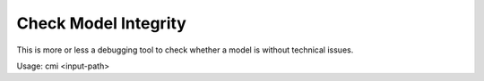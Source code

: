 Check Model Integrity
=====================

This is more or less a debugging tool to check whether a model is without
technical issues.

Usage: cmi <input-path>

